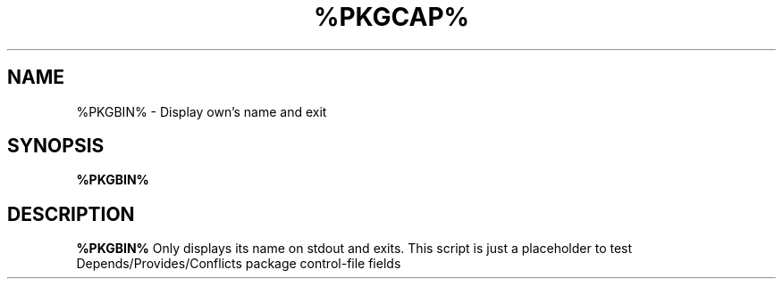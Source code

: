 .TH %PKGCAP% %MANSEC%
.SH NAME
%PKGBIN% \- Display own's name and exit
.SH SYNOPSIS
.B %PKGBIN%
.SH DESCRIPTION
.B %PKGBIN%
Only displays its name on stdout and exits.
This script is just a placeholder to test
Depends/Provides/Conflicts package control-file fields
